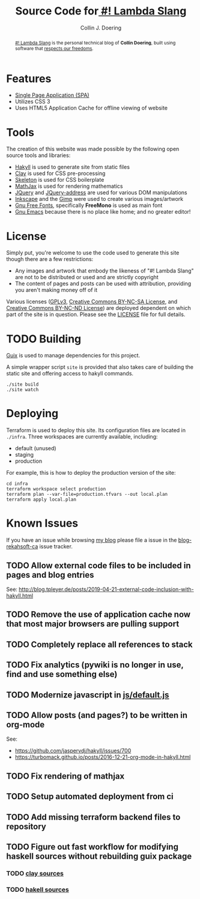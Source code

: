 #+TITLE: Source Code for[[http://www.blog.rekahsoft.ca][ #! Lambda Slang]]
#+AUTHOR: Collin J. Doering

#+begin_abstract
[[http://www.blog.rekahsoft.ca][#! Lambda Slang]] is the personal technical blog of *Collin Doering*, built using software that
[[https://www.gnu.org/philosophy/free-sw.html][respects our freedoms]].
#+end_abstract

* Features

- [[http://en.wikipedia.org/wiki/Single-page_application][Single Page Application (SPA)]]
- Utilizes CSS 3
- Uses HTML5 Application Cache for offline viewing of website

* Tools

The creation of this website was made possible by the following open source tools and
libraries:

- [[http://jaspervdj.be/hakyll/][Hakyll]] is used to generate site from static files
- [[http://fvisser.nl/clay/][Clay]] is used for CSS pre-processing
- [[http://www.getskeleton.com/][Skeleton]] is used for CSS boilerplate
- [[http://www.mathjax.org/][MathJax]] is used for rendering mathematics
- [[http://jquery.com][JQuery]] and [[https://github.com/asual/jquery-address][JQuery-address]] are used for various DOM manipulations
- [[http://inkscape.org/][Inkscape]] and the [[http://www.gimp.org/][Gimp]] were used to create various images/artwork
- [[http://www.gnu.org/software/freefont/][Gnu Free Fonts]], specifically *FreeMono* is used as main font
- [[http://www.gnu.org/software/emacs/][Gnu Emacs]] because there is no place like home; and no greater editor!

* License

Simply put, you're welcome to use the code used to generate this site though there are a few
restrictions:

- Any images and artwork that embody the likeness of "#! Lambda Slang" are not to be distributed or
  used and are strictly copyright
- The content of pages and posts can be used with attribution, providing you aren't making money off of it

Various licenses ([[https://www.gnu.org/licenses/gpl.html][GPLv3]], [[http://creativecommons.org/licenses/by-nc-sa/4.0/][Creative Commons BY-NC-SA License]], and [[http://creativecommons.org/licenses/by-nc-nd/4.0/][Creative Commons BY-NC-ND
License]]) are deployed dependent on which part of the site is in question. Please see the
[[./LICENSE][LICENSE]] file for full details.

* TODO Building

[[https://guix.gnu.org/][Guix]] is used to manage dependencies for this project. 

A simple wrapper script ~site~ is provided that also takes care of building the static site
and offering access to hakyll commands.

#+begin_src shell
  ./site build
  ./site watch
#+end_src

* Deploying

Terraform is used to deploy this site. Its configuration files are located in ~./infra~. Three
workspaces are currently available, including:

  - default (unused)
  - staging
  - production

For example, this is how to deploy the production version of the site:

#+begin_src shell
  cd infra
  terraform workspace select production
  terraform plan --var-file=production.tfvars --out local.plan
  terraform apply local.plan
#+end_src

* Known Issues

If you have an issue while browsing [[http://www.blog.rekahsoft.ca][my blog]] please file a issue in the [[https://git.rekahsoft.ca/rekahsoft/blog-rekahsoft-ca/issues][blog-rekahsoft-ca]]
issue tracker.

** TODO Allow external code files to be included in pages and blog entries

See: http://blog.tpleyer.de/posts/2019-04-21-external-code-inclusion-with-hakyll.html

** TODO Remove the use of application cache now that most major browsers are pulling support
** TODO Completely replace all references to stack
** TODO Fix analytics (pywiki is no longer in use, find and use something else)
** TODO Modernize javascript in [[file:js/default.js][js/default.js]]
** TODO Allow posts (and pages?) to be written in org-mode

See:
- https://github.com/jaspervdj/hakyll/issues/700
- https://turbomack.github.io/posts/2016-12-21-org-mode-in-hakyll.html
** TODO Fix rendering of mathjax
** TODO Setup automated deployment from ci
** TODO Add missing terraform backend files to repository
** TODO Figure out fast workflow for modifying haskell sources without rebuilding guix package
*** TODO [[./clay][clay sources]]
*** TODO [[./src][hakell sources]]
